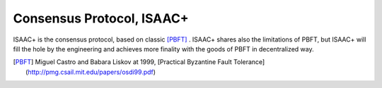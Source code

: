 ============================================================
Consensus Protocol, ISAAC+
============================================================

ISAAC+ is the consensus protocol, based on classic [PBFT]_ . ISAAC+ shares also the limitations of PBFT, but ISAAC+ will fill the hole by the engineering and achieves more finality with the goods of PBFT in decentralized way.


.. [PBFT] Miguel Castro and Babara Liskov at 1999, [Practical Byzantine Fault Tolerance](http://pmg.csail.mit.edu/papers/osdi99.pdf)
